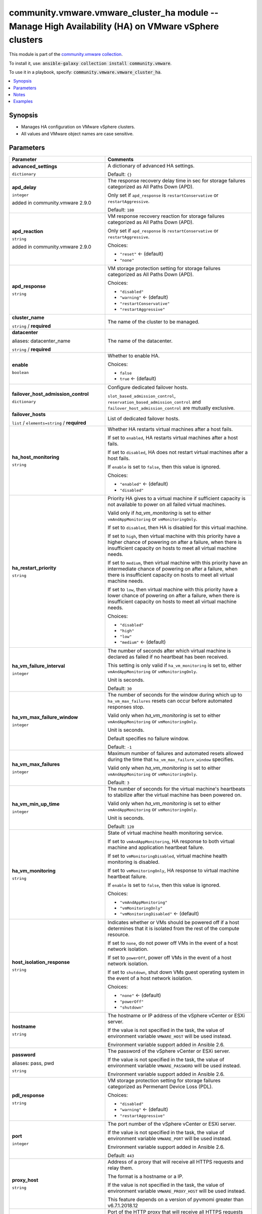 

community.vmware.vmware_cluster_ha module -- Manage High Availability (HA) on VMware vSphere clusters
+++++++++++++++++++++++++++++++++++++++++++++++++++++++++++++++++++++++++++++++++++++++++++++++++++++

This module is part of the `community.vmware collection <https://galaxy.ansible.com/community/vmware>`_.

To install it, use: :code:`ansible-galaxy collection install community.vmware`.

To use it in a playbook, specify: :code:`community.vmware.vmware_cluster_ha`.


.. contents::
   :local:
   :depth: 1


Synopsis
--------

- Manages HA configuration on VMware vSphere clusters.
- All values and VMware object names are case sensitive.








Parameters
----------

.. list-table::
  :widths: auto
  :header-rows: 1

  * - Parameter
    - Comments

  * - .. raw:: html

        <div style="display: flex;"><div style="flex: 1 0 auto; white-space: nowrap; margin-left: 0.25em;">

      .. _parameter-advanced_settings:

      **advanced_settings**

      :literal:`dictionary`

      .. raw:: html

        </div></div>

    - 
      A dictionary of advanced HA settings.


      Default: :literal:`{}`


  * - .. raw:: html

        <div style="display: flex;"><div style="flex: 1 0 auto; white-space: nowrap; margin-left: 0.25em;">

      .. _parameter-apd_delay:

      **apd_delay**

      :literal:`integer`

      added in community.vmware 2.9.0


      .. raw:: html

        </div></div>

    - 
      The response recovery delay time in sec for storage failures categorized as All Paths Down (APD).

      Only set if \ :literal:`apd\_response`\  is \ :literal:`restartConservative`\  or \ :literal:`restartAggressive`\ .


      Default: :literal:`180`


  * - .. raw:: html

        <div style="display: flex;"><div style="flex: 1 0 auto; white-space: nowrap; margin-left: 0.25em;">

      .. _parameter-apd_reaction:

      **apd_reaction**

      :literal:`string`

      added in community.vmware 2.9.0


      .. raw:: html

        </div></div>

    - 
      VM response recovery reaction for storage failures categorized as All Paths Down (APD).

      Only set if \ :literal:`apd\_response`\  is \ :literal:`restartConservative`\  or \ :literal:`restartAggressive`\ .


      Choices:

      - :literal:`"reset"` ← (default)
      - :literal:`"none"`



  * - .. raw:: html

        <div style="display: flex;"><div style="flex: 1 0 auto; white-space: nowrap; margin-left: 0.25em;">

      .. _parameter-apd_response:

      **apd_response**

      :literal:`string`

      .. raw:: html

        </div></div>

    - 
      VM storage protection setting for storage failures categorized as All Paths Down (APD).


      Choices:

      - :literal:`"disabled"`
      - :literal:`"warning"` ← (default)
      - :literal:`"restartConservative"`
      - :literal:`"restartAggressive"`



  * - .. raw:: html

        <div style="display: flex;"><div style="flex: 1 0 auto; white-space: nowrap; margin-left: 0.25em;">

      .. _parameter-cluster_name:

      **cluster_name**

      :literal:`string` / :strong:`required`

      .. raw:: html

        </div></div>

    - 
      The name of the cluster to be managed.



  * - .. raw:: html

        <div style="display: flex;"><div style="flex: 1 0 auto; white-space: nowrap; margin-left: 0.25em;">

      .. _parameter-datacenter:
      .. _parameter-datacenter_name:

      **datacenter**

      aliases: datacenter_name

      :literal:`string` / :strong:`required`

      .. raw:: html

        </div></div>

    - 
      The name of the datacenter.



  * - .. raw:: html

        <div style="display: flex;"><div style="flex: 1 0 auto; white-space: nowrap; margin-left: 0.25em;">

      .. _parameter-enable:

      **enable**

      :literal:`boolean`

      .. raw:: html

        </div></div>

    - 
      Whether to enable HA.


      Choices:

      - :literal:`false`
      - :literal:`true` ← (default)



  * - .. raw:: html

        <div style="display: flex;"><div style="flex: 1 0 auto; white-space: nowrap; margin-left: 0.25em;">

      .. _parameter-failover_host_admission_control:

      **failover_host_admission_control**

      :literal:`dictionary`

      .. raw:: html

        </div></div>

    - 
      Configure dedicated failover hosts.

      \ :literal:`slot\_based\_admission\_control`\ , \ :literal:`reservation\_based\_admission\_control`\  and \ :literal:`failover\_host\_admission\_control`\  are mutually exclusive.


    
  * - .. raw:: html

        <div style="display: flex;"><div style="margin-left: 2em; border-right: 1px solid #000000;"></div><div style="flex: 1 0 auto; white-space: nowrap; margin-left: 0.25em;">

      .. _parameter-failover_host_admission_control/failover_hosts:

      **failover_hosts**

      :literal:`list` / :literal:`elements=string` / :strong:`required`

      .. raw:: html

        </div></div>

    - 
      List of dedicated failover hosts.




  * - .. raw:: html

        <div style="display: flex;"><div style="flex: 1 0 auto; white-space: nowrap; margin-left: 0.25em;">

      .. _parameter-ha_host_monitoring:

      **ha_host_monitoring**

      :literal:`string`

      .. raw:: html

        </div></div>

    - 
      Whether HA restarts virtual machines after a host fails.

      If set to \ :literal:`enabled`\ , HA restarts virtual machines after a host fails.

      If set to \ :literal:`disabled`\ , HA does not restart virtual machines after a host fails.

      If \ :literal:`enable`\  is set to \ :literal:`false`\ , then this value is ignored.


      Choices:

      - :literal:`"enabled"` ← (default)
      - :literal:`"disabled"`



  * - .. raw:: html

        <div style="display: flex;"><div style="flex: 1 0 auto; white-space: nowrap; margin-left: 0.25em;">

      .. _parameter-ha_restart_priority:

      **ha_restart_priority**

      :literal:`string`

      .. raw:: html

        </div></div>

    - 
      Priority HA gives to a virtual machine if sufficient capacity is not available to power on all failed virtual machines.

      Valid only if \ :emphasis:`ha\_vm\_monitoring`\  is set to either \ :literal:`vmAndAppMonitoring`\  or \ :literal:`vmMonitoringOnly`\ .

      If set to \ :literal:`disabled`\ , then HA is disabled for this virtual machine.

      If set to \ :literal:`high`\ , then virtual machine with this priority have a higher chance of powering on after a failure, when there is insufficient capacity on hosts to meet all virtual machine needs.

      If set to \ :literal:`medium`\ , then virtual machine with this priority have an intermediate chance of powering on after a failure, when there is insufficient capacity on hosts to meet all virtual machine needs.

      If set to \ :literal:`low`\ , then virtual machine with this priority have a lower chance of powering on after a failure, when there is insufficient capacity on hosts to meet all virtual machine needs.


      Choices:

      - :literal:`"disabled"`
      - :literal:`"high"`
      - :literal:`"low"`
      - :literal:`"medium"` ← (default)



  * - .. raw:: html

        <div style="display: flex;"><div style="flex: 1 0 auto; white-space: nowrap; margin-left: 0.25em;">

      .. _parameter-ha_vm_failure_interval:

      **ha_vm_failure_interval**

      :literal:`integer`

      .. raw:: html

        </div></div>

    - 
      The number of seconds after which virtual machine is declared as failed if no heartbeat has been received.

      This setting is only valid if \ :literal:`ha\_vm\_monitoring`\  is set to, either \ :literal:`vmAndAppMonitoring`\  or \ :literal:`vmMonitoringOnly`\ .

      Unit is seconds.


      Default: :literal:`30`


  * - .. raw:: html

        <div style="display: flex;"><div style="flex: 1 0 auto; white-space: nowrap; margin-left: 0.25em;">

      .. _parameter-ha_vm_max_failure_window:

      **ha_vm_max_failure_window**

      :literal:`integer`

      .. raw:: html

        </div></div>

    - 
      The number of seconds for the window during which up to \ :literal:`ha\_vm\_max\_failures`\  resets can occur before automated responses stop.

      Valid only when \ :emphasis:`ha\_vm\_monitoring`\  is set to either \ :literal:`vmAndAppMonitoring`\  or \ :literal:`vmMonitoringOnly`\ .

      Unit is seconds.

      Default specifies no failure window.


      Default: :literal:`-1`


  * - .. raw:: html

        <div style="display: flex;"><div style="flex: 1 0 auto; white-space: nowrap; margin-left: 0.25em;">

      .. _parameter-ha_vm_max_failures:

      **ha_vm_max_failures**

      :literal:`integer`

      .. raw:: html

        </div></div>

    - 
      Maximum number of failures and automated resets allowed during the time that \ :literal:`ha\_vm\_max\_failure\_window`\  specifies.

      Valid only when \ :emphasis:`ha\_vm\_monitoring`\  is set to either \ :literal:`vmAndAppMonitoring`\  or \ :literal:`vmMonitoringOnly`\ .


      Default: :literal:`3`


  * - .. raw:: html

        <div style="display: flex;"><div style="flex: 1 0 auto; white-space: nowrap; margin-left: 0.25em;">

      .. _parameter-ha_vm_min_up_time:

      **ha_vm_min_up_time**

      :literal:`integer`

      .. raw:: html

        </div></div>

    - 
      The number of seconds for the virtual machine's heartbeats to stabilize after the virtual machine has been powered on.

      Valid only when \ :emphasis:`ha\_vm\_monitoring`\  is set to either \ :literal:`vmAndAppMonitoring`\  or \ :literal:`vmMonitoringOnly`\ .

      Unit is seconds.


      Default: :literal:`120`


  * - .. raw:: html

        <div style="display: flex;"><div style="flex: 1 0 auto; white-space: nowrap; margin-left: 0.25em;">

      .. _parameter-ha_vm_monitoring:

      **ha_vm_monitoring**

      :literal:`string`

      .. raw:: html

        </div></div>

    - 
      State of virtual machine health monitoring service.

      If set to \ :literal:`vmAndAppMonitoring`\ , HA response to both virtual machine and application heartbeat failure.

      If set to \ :literal:`vmMonitoringDisabled`\ , virtual machine health monitoring is disabled.

      If set to \ :literal:`vmMonitoringOnly`\ , HA response to virtual machine heartbeat failure.

      If \ :literal:`enable`\  is set to \ :literal:`false`\ , then this value is ignored.


      Choices:

      - :literal:`"vmAndAppMonitoring"`
      - :literal:`"vmMonitoringOnly"`
      - :literal:`"vmMonitoringDisabled"` ← (default)



  * - .. raw:: html

        <div style="display: flex;"><div style="flex: 1 0 auto; white-space: nowrap; margin-left: 0.25em;">

      .. _parameter-host_isolation_response:

      **host_isolation_response**

      :literal:`string`

      .. raw:: html

        </div></div>

    - 
      Indicates whether or VMs should be powered off if a host determines that it is isolated from the rest of the compute resource.

      If set to \ :literal:`none`\ , do not power off VMs in the event of a host network isolation.

      If set to \ :literal:`powerOff`\ , power off VMs in the event of a host network isolation.

      If set to \ :literal:`shutdown`\ , shut down VMs guest operating system in the event of a host network isolation.


      Choices:

      - :literal:`"none"` ← (default)
      - :literal:`"powerOff"`
      - :literal:`"shutdown"`



  * - .. raw:: html

        <div style="display: flex;"><div style="flex: 1 0 auto; white-space: nowrap; margin-left: 0.25em;">

      .. _parameter-hostname:

      **hostname**

      :literal:`string`

      .. raw:: html

        </div></div>

    - 
      The hostname or IP address of the vSphere vCenter or ESXi server.

      If the value is not specified in the task, the value of environment variable \ :literal:`VMWARE\_HOST`\  will be used instead.

      Environment variable support added in Ansible 2.6.



  * - .. raw:: html

        <div style="display: flex;"><div style="flex: 1 0 auto; white-space: nowrap; margin-left: 0.25em;">

      .. _parameter-pass:
      .. _parameter-password:
      .. _parameter-pwd:

      **password**

      aliases: pass, pwd

      :literal:`string`

      .. raw:: html

        </div></div>

    - 
      The password of the vSphere vCenter or ESXi server.

      If the value is not specified in the task, the value of environment variable \ :literal:`VMWARE\_PASSWORD`\  will be used instead.

      Environment variable support added in Ansible 2.6.



  * - .. raw:: html

        <div style="display: flex;"><div style="flex: 1 0 auto; white-space: nowrap; margin-left: 0.25em;">

      .. _parameter-pdl_response:

      **pdl_response**

      :literal:`string`

      .. raw:: html

        </div></div>

    - 
      VM storage protection setting for storage failures categorized as Permenant Device Loss (PDL).


      Choices:

      - :literal:`"disabled"`
      - :literal:`"warning"` ← (default)
      - :literal:`"restartAggressive"`



  * - .. raw:: html

        <div style="display: flex;"><div style="flex: 1 0 auto; white-space: nowrap; margin-left: 0.25em;">

      .. _parameter-port:

      **port**

      :literal:`integer`

      .. raw:: html

        </div></div>

    - 
      The port number of the vSphere vCenter or ESXi server.

      If the value is not specified in the task, the value of environment variable \ :literal:`VMWARE\_PORT`\  will be used instead.

      Environment variable support added in Ansible 2.6.


      Default: :literal:`443`


  * - .. raw:: html

        <div style="display: flex;"><div style="flex: 1 0 auto; white-space: nowrap; margin-left: 0.25em;">

      .. _parameter-proxy_host:

      **proxy_host**

      :literal:`string`

      .. raw:: html

        </div></div>

    - 
      Address of a proxy that will receive all HTTPS requests and relay them.

      The format is a hostname or a IP.

      If the value is not specified in the task, the value of environment variable \ :literal:`VMWARE\_PROXY\_HOST`\  will be used instead.

      This feature depends on a version of pyvmomi greater than v6.7.1.2018.12



  * - .. raw:: html

        <div style="display: flex;"><div style="flex: 1 0 auto; white-space: nowrap; margin-left: 0.25em;">

      .. _parameter-proxy_port:

      **proxy_port**

      :literal:`integer`

      .. raw:: html

        </div></div>

    - 
      Port of the HTTP proxy that will receive all HTTPS requests and relay them.

      If the value is not specified in the task, the value of environment variable \ :literal:`VMWARE\_PROXY\_PORT`\  will be used instead.



  * - .. raw:: html

        <div style="display: flex;"><div style="flex: 1 0 auto; white-space: nowrap; margin-left: 0.25em;">

      .. _parameter-reservation_based_admission_control:

      **reservation_based_admission_control**

      :literal:`dictionary`

      .. raw:: html

        </div></div>

    - 
      Configure reservation based admission control policy.

      \ :literal:`slot\_based\_admission\_control`\ , \ :literal:`reservation\_based\_admission\_control`\  and \ :literal:`failover\_host\_admission\_control`\  are mutually exclusive.


    
  * - .. raw:: html

        <div style="display: flex;"><div style="margin-left: 2em; border-right: 1px solid #000000;"></div><div style="flex: 1 0 auto; white-space: nowrap; margin-left: 0.25em;">

      .. _parameter-reservation_based_admission_control/auto_compute_percentages:

      **auto_compute_percentages**

      :literal:`boolean`

      .. raw:: html

        </div></div>

    - 
      By default, \ :literal:`failover\_level`\  is used to calculate \ :literal:`cpu\_failover\_resources\_percent`\  and \ :literal:`memory\_failover\_resources\_percent`\ . If a user wants to override the percentage values, he has to set this field to false.


      Choices:

      - :literal:`false`
      - :literal:`true` ← (default)



  * - .. raw:: html

        <div style="display: flex;"><div style="margin-left: 2em; border-right: 1px solid #000000;"></div><div style="flex: 1 0 auto; white-space: nowrap; margin-left: 0.25em;">

      .. _parameter-reservation_based_admission_control/cpu_failover_resources_percent:

      **cpu_failover_resources_percent**

      :literal:`integer`

      .. raw:: html

        </div></div>

    - 
      Percentage of CPU resources in the cluster to reserve for failover. Ignored if \ :literal:`auto\_compute\_percentages`\  is not set to false.


      Default: :literal:`50`


  * - .. raw:: html

        <div style="display: flex;"><div style="margin-left: 2em; border-right: 1px solid #000000;"></div><div style="flex: 1 0 auto; white-space: nowrap; margin-left: 0.25em;">

      .. _parameter-reservation_based_admission_control/failover_level:

      **failover_level**

      :literal:`integer` / :strong:`required`

      .. raw:: html

        </div></div>

    - 
      Number of host failures that should be tolerated.



  * - .. raw:: html

        <div style="display: flex;"><div style="margin-left: 2em; border-right: 1px solid #000000;"></div><div style="flex: 1 0 auto; white-space: nowrap; margin-left: 0.25em;">

      .. _parameter-reservation_based_admission_control/memory_failover_resources_percent:

      **memory_failover_resources_percent**

      :literal:`integer`

      .. raw:: html

        </div></div>

    - 
      Percentage of memory resources in the cluster to reserve for failover. Ignored if \ :literal:`auto\_compute\_percentages`\  is not set to false.


      Default: :literal:`50`



  * - .. raw:: html

        <div style="display: flex;"><div style="flex: 1 0 auto; white-space: nowrap; margin-left: 0.25em;">

      .. _parameter-slot_based_admission_control:

      **slot_based_admission_control**

      :literal:`dictionary`

      .. raw:: html

        </div></div>

    - 
      Configure slot based admission control policy.

      \ :literal:`slot\_based\_admission\_control`\ , \ :literal:`reservation\_based\_admission\_control`\  and \ :literal:`failover\_host\_admission\_control`\  are mutually exclusive.


    
  * - .. raw:: html

        <div style="display: flex;"><div style="margin-left: 2em; border-right: 1px solid #000000;"></div><div style="flex: 1 0 auto; white-space: nowrap; margin-left: 0.25em;">

      .. _parameter-slot_based_admission_control/failover_level:

      **failover_level**

      :literal:`integer` / :strong:`required`

      .. raw:: html

        </div></div>

    - 
      Number of host failures that should be tolerated.




  * - .. raw:: html

        <div style="display: flex;"><div style="flex: 1 0 auto; white-space: nowrap; margin-left: 0.25em;">

      .. _parameter-admin:
      .. _parameter-user:
      .. _parameter-username:

      **username**

      aliases: admin, user

      :literal:`string`

      .. raw:: html

        </div></div>

    - 
      The username of the vSphere vCenter or ESXi server.

      If the value is not specified in the task, the value of environment variable \ :literal:`VMWARE\_USER`\  will be used instead.

      Environment variable support added in Ansible 2.6.



  * - .. raw:: html

        <div style="display: flex;"><div style="flex: 1 0 auto; white-space: nowrap; margin-left: 0.25em;">

      .. _parameter-validate_certs:

      **validate_certs**

      :literal:`boolean`

      .. raw:: html

        </div></div>

    - 
      Allows connection when SSL certificates are not valid. Set to \ :literal:`false`\  when certificates are not trusted.

      If the value is not specified in the task, the value of environment variable \ :literal:`VMWARE\_VALIDATE\_CERTS`\  will be used instead.

      Environment variable support added in Ansible 2.6.

      If set to \ :literal:`true`\ , please make sure Python \>= 2.7.9 is installed on the given machine.


      Choices:

      - :literal:`false`
      - :literal:`true` ← (default)





Notes
-----

- All modules requires API write access and hence is not supported on a free ESXi license.


Examples
--------

.. code-block:: yaml

    
    - name: Enable HA without admission control
      community.vmware.vmware_cluster_ha:
        hostname: '{{ vcenter_hostname }}'
        username: '{{ vcenter_username }}'
        password: '{{ vcenter_password }}'
        datacenter_name: datacenter
        cluster_name: cluster
        enable: true
      delegate_to: localhost

    - name: Enable HA and VM monitoring without admission control
      community.vmware.vmware_cluster_ha:
        hostname: "{{ vcenter_hostname }}"
        username: "{{ vcenter_username }}"
        password: "{{ vcenter_password }}"
        datacenter_name: DC0
        cluster_name: "{{ cluster_name }}"
        enable: true
        ha_vm_monitoring: vmMonitoringOnly
      delegate_to: localhost

    - name: Enable HA with admission control reserving 50% of resources for HA
      community.vmware.vmware_cluster_ha:
        hostname: '{{ vcenter_hostname }}'
        username: '{{ vcenter_username }}'
        password: '{{ vcenter_password }}'
        datacenter_name: datacenter
        cluster_name: cluster
        enable: true
        reservation_based_admission_control:
          auto_compute_percentages: false
          failover_level: 1
          cpu_failover_resources_percent: 50
          memory_failover_resources_percent: 50
      delegate_to: localhost







Authors
~~~~~~~

- Joseph Callen (@jcpowermac)
- Abhijeet Kasurde (@Akasurde)



Collection links
~~~~~~~~~~~~~~~~

* `Issue Tracker <https://github.com/ansible-collections/community.vmware/issues?q=is%3Aissue+is%3Aopen+sort%3Aupdated-desc>`__
* `Homepage <https://github.com/ansible-collections/community.vmware>`__
* `Repository (Sources) <https://github.com/ansible-collections/community.vmware.git>`__


